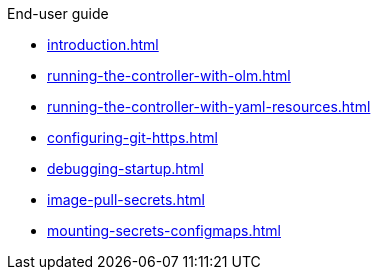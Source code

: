 .End-user guide

* xref:introduction.adoc[]
* xref:running-the-controller-with-olm.adoc[]
* xref:running-the-controller-with-yaml-resources.adoc[]
* xref:configuring-git-https.adoc[]
* xref:debugging-startup.adoc[]
* xref:image-pull-secrets.adoc[]
* xref:mounting-secrets-configmaps.adoc[]
